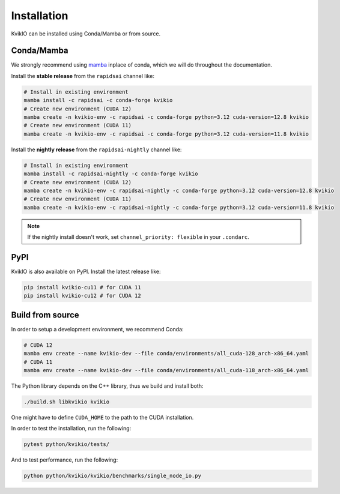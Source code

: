 Installation
============

KvikIO can be installed using Conda/Mamba or from source.


Conda/Mamba
-----------

We strongly recommend using `mamba <https://github.com/mamba-org/mamba>`_ inplace of conda, which we will do throughout the documentation.

Install the **stable release** from the ``rapidsai`` channel like:

.. code-block::

  # Install in existing environment
  mamba install -c rapidsai -c conda-forge kvikio
  # Create new environment (CUDA 12)
  mamba create -n kvikio-env -c rapidsai -c conda-forge python=3.12 cuda-version=12.8 kvikio
  # Create new environment (CUDA 11)
  mamba create -n kvikio-env -c rapidsai -c conda-forge python=3.12 cuda-version=11.8 kvikio

Install the **nightly release** from the ``rapidsai-nightly`` channel like:

.. code-block::

  # Install in existing environment
  mamba install -c rapidsai-nightly -c conda-forge kvikio
  # Create new environment (CUDA 12)
  mamba create -n kvikio-env -c rapidsai-nightly -c conda-forge python=3.12 cuda-version=12.8 kvikio
  # Create new environment (CUDA 11)
  mamba create -n kvikio-env -c rapidsai-nightly -c conda-forge python=3.12 cuda-version=11.8 kvikio


.. note::

  If the nightly install doesn't work, set ``channel_priority: flexible`` in your ``.condarc``.


PyPI
----

KvikIO is also available on PyPI. Install the latest release like:

.. code-block::

  pip install kvikio-cu11 # for CUDA 11
  pip install kvikio-cu12 # for CUDA 12


Build from source
-----------------

In order to setup a development environment, we recommend Conda:

.. code-block::

  # CUDA 12
  mamba env create --name kvikio-dev --file conda/environments/all_cuda-128_arch-x86_64.yaml
  # CUDA 11
  mamba env create --name kvikio-dev --file conda/environments/all_cuda-118_arch-x86_64.yaml

The Python library depends on the C++ library, thus we build and install both:

.. code-block::

  ./build.sh libkvikio kvikio


One might have to define ``CUDA_HOME`` to the path to the CUDA installation.

In order to test the installation, run the following:

.. code-block::

  pytest python/kvikio/tests/


And to test performance, run the following:

.. code-block::

  python python/kvikio/kvikio/benchmarks/single_node_io.py
